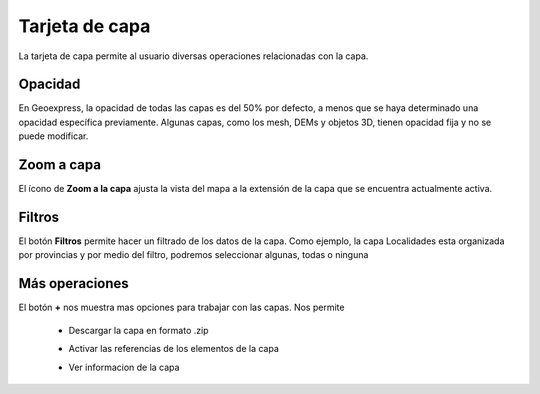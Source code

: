 Tarjeta de capa
===============

La tarjeta de capa permite al usuario diversas operaciones relacionadas con la capa.

Opacidad
--------

.. image:: images/cards1.png
   :align: left
   :scale: 50 %

En Geoexpress, la opacidad de todas las capas es del 50% por defecto, a menos que se haya determinado una opacidad específica previamente. Algunas capas, como los mesh, DEMs y objetos 3D, tienen opacidad fija y no se puede modificar.

Zoom a capa
-----------

.. image:: images/cards2.png
   :align: left
   :scale: 50 %

El ícono de **Zoom a la capa** ajusta la vista del mapa a la extensión de la capa que se encuentra actualmente activa.

Filtros
-------

.. image:: images/cards3.png

El botón **Filtros** permite hacer un filtrado de los datos de la capa. Como ejemplo, la capa Localidades esta organizada por provincias y por medio del filtro, podremos seleccionar algunas, todas o ninguna

Más operaciones
---------------

.. image:: images/cards4.png
   :scale: 50 %


El botón **+** nos muestra mas opciones para trabajar con las capas. Nos permite

    * Descargar la capa en formato .zip
    .. image:: images/cards5.png
       :scale: 50 %

    * Activar las referencias de los elementos de la capa
    .. image:: images/cards6.png
       :scale: 50 %

    * Ver informacion de la capa
    .. image:: images/cards7.png
       :scale: 50 %
    .. image:: images/cards8.png
       :scale: 50 %



